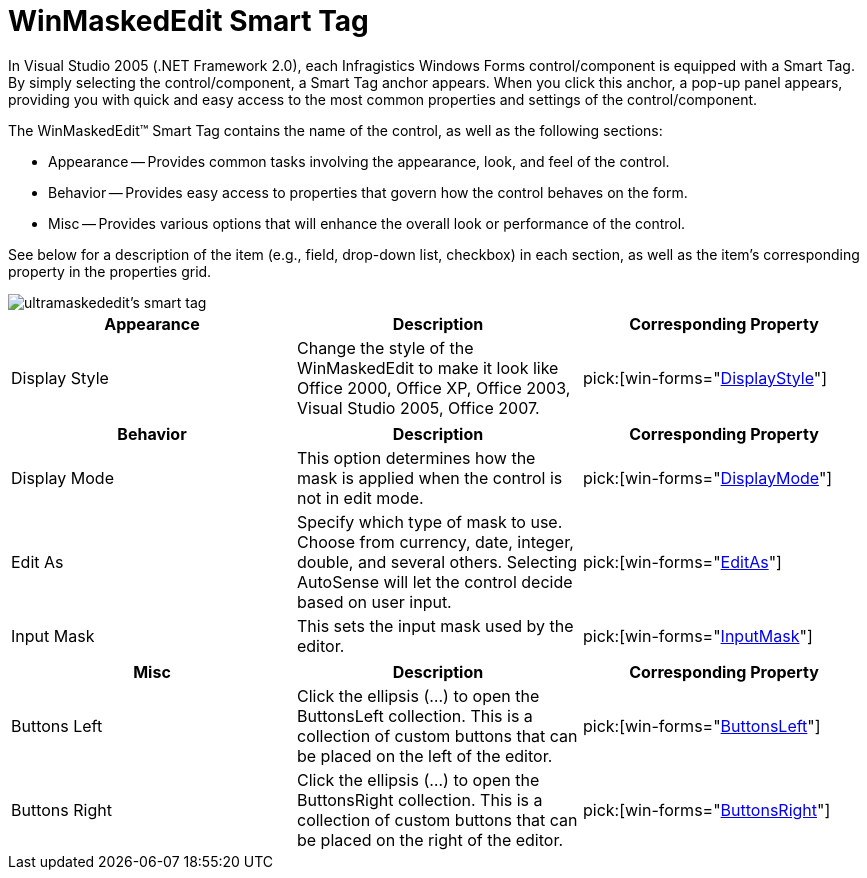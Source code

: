 ﻿////

|metadata|
{
    "name": "winmaskededit-smart-tag",
    "controlName": ["WinMaskedEdit"],
    "tags": ["Getting Started"],
    "guid": "{DDD628A2-1EC0-4FAC-A7AF-D4FC7F92022A}",  
    "buildFlags": [],
    "createdOn": "2005-11-11T00:00:00Z"
}
|metadata|
////

= WinMaskedEdit Smart Tag

In Visual Studio 2005 (.NET Framework 2.0), each Infragistics Windows Forms control/component is equipped with a Smart Tag. By simply selecting the control/component, a Smart Tag anchor appears. When you click this anchor, a pop-up panel appears, providing you with quick and easy access to the most common properties and settings of the control/component.

The WinMaskedEdit™ Smart Tag contains the name of the control, as well as the following sections:

* Appearance -- Provides common tasks involving the appearance, look, and feel of the control.
* Behavior -- Provides easy access to properties that govern how the control behaves on the form.
* Misc -- Provides various options that will enhance the overall look or performance of the control.

See below for a description of the item (e.g., field, drop-down list, checkbox) in each section, as well as the item's corresponding property in the properties grid.

image::images/WinMaskedEdit_The_WinMaskedEdit_Smart_Tag_01.png[ultramaskededit's smart tag]

[options="header", cols="a,a,a"]
|====
|Appearance|Description|Corresponding Property

|Display Style
|Change the style of the WinMaskedEdit to make it look like Office 2000, Office XP, Office 2003, Visual Studio 2005, Office 2007.
| pick:[win-forms="link:{ApiPlatform}win.ultrawinmaskededit{ApiVersion}~infragistics.win.ultrawinmaskededit.ultramaskededit~displaystyle.html[DisplayStyle]"] 

|====

[options="header", cols="a,a,a"]
|====
|Behavior|Description|Corresponding Property

|Display Mode
|This option determines how the mask is applied when the control is not in edit mode.
| pick:[win-forms="link:{ApiPlatform}win.ultrawinmaskededit{ApiVersion}~infragistics.win.ultrawinmaskededit.ultramaskededit~displaymode.html[DisplayMode]"] 

|Edit As
|Specify which type of mask to use. Choose from currency, date, integer, double, and several others. Selecting AutoSense will let the control decide based on user input.
| pick:[win-forms="link:{ApiPlatform}win.ultrawinmaskededit{ApiVersion}~infragistics.win.ultrawinmaskededit.ultramaskededit~editas.html[EditAs]"] 

|Input Mask
|This sets the input mask used by the editor.
| pick:[win-forms="link:{ApiPlatform}win.ultrawinmaskededit{ApiVersion}~infragistics.win.ultrawinmaskededit.ultramaskededit~inputmask.html[InputMask]"] 

|====

[options="header", cols="a,a,a"]
|====
|Misc|Description|Corresponding Property

|Buttons Left
|Click the ellipsis (...) to open the ButtonsLeft collection. This is a collection of custom buttons that can be placed on the left of the editor.
| pick:[win-forms="link:{ApiPlatform}win{ApiVersion}~infragistics.win.ultrawineditors.editorbuttoncontrolbase~buttonsleft.html[ButtonsLeft]"] 

|Buttons Right
|Click the ellipsis (...) to open the ButtonsRight collection. This is a collection of custom buttons that can be placed on the right of the editor.
| pick:[win-forms="link:{ApiPlatform}win{ApiVersion}~infragistics.win.ultrawineditors.editorbuttoncontrolbase~buttonsright.html[ButtonsRight]"] 

|====